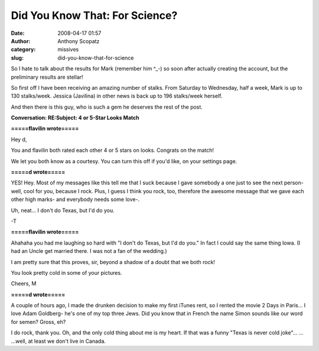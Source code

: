 Did You Know That: For Science?
###############################
:date: 2008-04-17 01:57
:author: Anthony Scopatz
:category: missives
:slug: did-you-know-that-for-science

So I hate to talk about the results for Mark (remember him ^\_-) so soon
after actually creating the account, but the preliminary results are
stellar!

So first off I have been receiving an amazing number of stalks. From
Saturday to Wednesday, half a week, Mark is up to 130 stalks/week.
Jessica (Javilina) in other news is back up to 196 stalks/week herself.

And then there is this guy, who is such a gem he deserves the rest of
the post.

**Conversation: RE:Subject: 4 or 5-Star Looks Match**

**=====flavilin wrote=====**

Hey d,

You and flavilin both rated each other 4 or 5 stars on looks. Congrats
on the match!

We let you both know as a courtesy. You can turn this off if you'd like,
on your settings page.

**=====d wrote=====**

YES! Hey. Most of my messages like this tell me that I suck because I
gave somebody a one just to see the next person- well, cool for you,
because I rock. Plus, I guess I think you rock, too, therefore the
awesome message that we gave each other high marks- and everybody needs
some love-.

Uh, neat... I don't do Texas, but I'd do you.

-T

**=====flavilin wrote=====**

Ahahaha you had me laughing so hard with "I don't do Texas, but I'd
do you." In fact I could say the same thing Iowa. (I had an Uncle get
married there. I was not a fan of the wedding.)

I am pretty sure that this proves, sir, beyond a shadow of a doubt that
we both rock!

You look pretty cold in some of your pictures.

Cheers,
M

**=====d wrote=====**

A couple of hours ago, I made the drunken decision to make my first
iTunes rent, so I rented the movie 2 Days in Paris... I love Adam
Goldberg- he's one of my top three Jews. Did you know that in French the
name Simon sounds like our word for semen? Gross, eh?

I do rock, thank you. Oh, and the only cold thing about me is my heart.
If that was a funny "Texas is never cold joke"... ... ...well, at least
we don't live in Canada.

